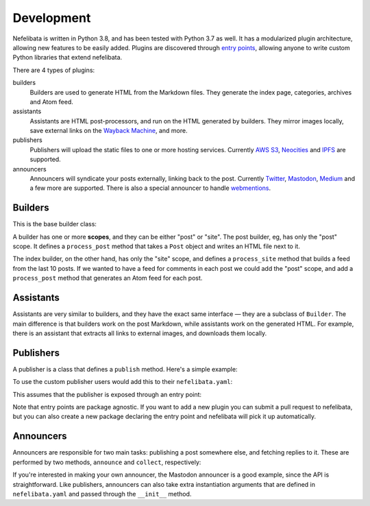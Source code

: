 Development
===========

Nefelibata is written in Python 3.8, and has been tested with Python 3.7 as well. It has a modularized plugin architecture, allowing new features to be easily added. Plugins are discovered through `entry points <https://packaging.python.org/specifications/entry-points/>`_, allowing anyone to write custom Python libraries that extend nefelibata.

There are 4 types of plugins:

builders
    Builders are used to generate HTML from the Markdown files. They generate the index page, categories, archives and Atom feed.
assistants
    Assistants are HTML post-processors, and run on the HTML generated by builders. They mirror images locally, save external links on the `Wayback Machine <https://archive.org/web/>`_, and more.
publishers
    Publishers will upload the static files to one or more hosting services. Currently `AWS S3 <https://aws.amazon.com/s3/>`_, `Neocities <https://neocities.org/>`_ and `IPFS <https://ipfs.io/>`_ are supported.
announcers
    Announcers will syndicate your posts externally, linking back to the post. Currently `Twitter <https://twitter.com/home>`_, `Mastodon <https://joinmastodon.org/>`_, `Medium <https://medium.com/>`_ and a few more are supported. There is also a special announcer to handle `webmentions <https://indieweb.org/Webmention-faq>`_.

Builders
--------

This is the base builder class:


.. code-block::python

    class Builder:

        scopes: List[Scope] = []

        def __init__(self, root: Path, config: Dict[str, Any], *args: Any, **kwargs: Any):
            self.root = root
            self.config = config

        def process_post(self, post: Post, force: bool = False) -> None:
            if Scope.POST not in self.scopes:
                raise Exception(f'Scope "post" not supported by {self.__class__.__name__}')

            raise NotImplementedError("Subclasses MUST implement `process_post`")

        def process_site(self, force: bool = False) -> None:
            if Scope.SITE not in self.scopes:
                raise Exception(f'Scope "site" not supported by {self.__class__.__name__}')

            raise NotImplementedError("Subclasses MUST implement `process_site`")


A builder has one or more **scopes**, and they can be either "post" or "site". The post builder, eg, has only the "post" scope. It defines a ``process_post`` method that takes a ``Post`` object and writes an HTML file next to it.

The index builder, on the other hand, has only the "site" scope, and defines a ``process_site`` method that builds a feed from the last 10 posts. If we wanted to have a feed for comments in each post we could add the "post" scope, and add a ``process_post`` method that generates an Atom feed for each post.

Assistants
----------

Assistants are very similar to builders, and they have the exact same interface — they are a subclass of ``Builder``. The main difference is that builders work on the post Markdown, while assistants work on the generated HTML. For example, there is an assistant that extracts all links to external images, and downloads them locally.

Publishers
----------

A publisher is a class that defines a ``publish`` method. Here's a simple example:

.. code-block::python

    from pathlib import Path
    from typing import List

    from nefelibata.publishers import Publisher


    class MyPublisher(Publisher)
        def __init__(self, root: Path, config: Dict[str, Any], secret_code: str):
            super().__init__(root, config)
            self.secret_code = secret_code

        def publish(self, force: bool = False) -> None:
            # store file with the last time weblog was published
            last_published_file = self.root / "last_published"
            if last_published_file.exists():
                last_published = last_published_file.stat().st_mtime
            else:
                last_published = 0

            modified_files: List[Path] = self.find_modified_files(force, since=last_published)
            for file in modified_files:
                pass  # upload

            # update last published
            last_published_file.touch()

To use the custom publisher users would add this to their ``nefelibata.yaml``:

.. code-block::yaml

    publish-to:
        - my_publisher

    my_publisher:
        secret_code: 

This assumes that the publisher is exposed through an entry point:

.. code-block::ini

    nefelibata.publisher =
        my_publisher = nefelibata.publishers.my_publisher:MyPublisher

Note that entry points are package agnostic. If you want to add a new plugin you can submit a pull request to nefelibata, but you can also create a new package declaring the entry point and nefelibata will pick it up automatically.

Announcers
----------

Announcers are responsible for two main tasks: publishing a post somewhere else, and fetching replies to it. These are performed by two methods, ``announce`` and ``collect``, respectively:

.. code-block::python

    class MyAnnouncer(Announcer):

        id = "my_announcer"
        name = "My Announcer"
        url_header = "my-announcer-url"

        def announce(self, post: Post) -> Optional[str]:
            """Publish the post and return the URL where it was published."""
            pass

        def collect(self, post: Post) -> List[Response]:
            """Colect all responses made to the post."""
            pass


If you're interested in making your own announcer, the Mastodon announcer is a good example, since the API is straightforward. Like publishers, announcers can also take extra instantiation arguments that are defined in ``nefelibata.yaml`` and passed through the ``__init__`` method.
